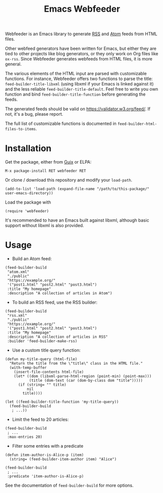 #+TITLE: Emacs Webfeeder

Webfeeder is an Emacs library to generate [[https://en.wikipedia.org/wiki/RSS][RSS]] and [[https://en.wikipedia.org/wiki/Atom_(Web_standard)][Atom]] feeds from HTML files.

Other webfeed generators have been written for Emacs, but either they are tied
to other projects like blog generators, or they only work on Org files like
=ox-rss=.  Since Webfeeder generates webfeeds from HTML files, it is more
general.

The various elements of the HTML input are parsed with customizable functions.
For instance, Webfeeder offers two functions to parse the title:
~feed-builder-title-libxml~ (using libxml if your Emacs is linked against it)
and the less reliable ~feed-builder-title-default~.
Feel free to write you own function and bind ~feed-builder-title-function~
before generating the feeds.

The generated feeds should be valid on https://validator.w3.org/feed/.  If not,
it's a bug, please report.

The full list of customizable functions is documented in
~feed-builder-html-files-to-items~.

* Installation

Get the package, either from [[https://guix.info][Guix]] or ELPA:

: M-x package-install RET webfeeder RET

Or clone / download this repository and modify your ~load-path~.

: (add-to-list 'load-path (expand-file-name "/path/to/this-package/" user-emacs-directory))

Load the package with

: (require 'webfeeder)

It's recommended to have an Emacs built against libxml, although basic support
without libxml is also provided.

* Usage

- Build an Atom feed:

#+begin_src elisp
(feed-builder-build
 "atom.xml"
 "./public"
 "https://example.org/"
 '("post1.html" "post2.html" "post3.html")
 :title "My homepage"
 :description "A collection of articles in Atom")
#+end_src

- To build an RSS feed, use the RSS builder:

#+begin_src elisp
(feed-builder-build
 "rss.xml"
 "./public"
 "https://example.org/"
 '("post1.html" "post2.html" "post3.html")
 :title "My homepage"
 :description "A collection of articles in RSS"
 :builder 'feed-builder-make-rss)
#+end_src

- Use a custom title query function:

#+begin_src elisp
(defun my-title-query (html-file)
  "Return the title from the \"title\" class in the HTML file."
  (with-temp-buffer
    (insert-file-contents html-file)
    (let* ((dom (libxml-parse-html-region (point-min) (point-max)))
           (title (dom-text (car (dom-by-class dom "title")))))
      (if (string= "" title)
          nil
        title))))

(let ((feed-builder-title-function 'my-title-query))
  (feed-builder-build
   ; ...))
#+end_src

- Limit the feed to 20 articles:

#+begin_src elisp
(feed-builder-build
 ; ...
 :max-entries 20)
#+end_src

- Filter some entries with a predicate

#+begin_src elisp
(defun item-author-is-Alice-p (item)
  (string= (feed-builder-item-author item) "Alice")

(feed-builder-build
 ; ...
 :predicate 'item-author-is-Alice-p)
#+end_src

See the documentation of ~feed-builder-build~ for more options.
